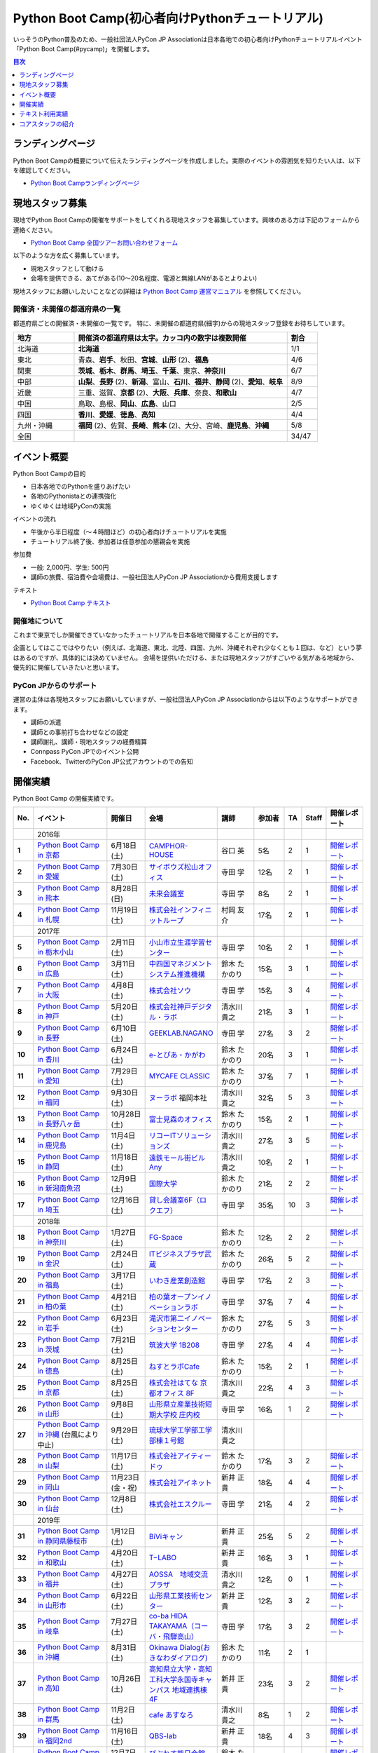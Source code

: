 ================================================
Python Boot Camp(初心者向けPythonチュートリアル)
================================================

.. image:: /_static/python-boot-camp-logo.png
   :width: 198
   :alt: Python Boot Camp ロゴ

いっそうのPython普及のため、一般社団法人PyCon JP Associationは日本各地での初心者向けPythonチュートリアルイベント「Python Boot Camp(#pycamp)」を開催します。

.. contents:: 目次
   :local:
   :depth: 1

ランディングページ
==================

Python Boot Campの概要について伝えたランディングページを作成しました。実際のイベントの雰囲気を知りたい人は、以下を確認してください。

- `Python Boot Campランディングページ <https://peraichi.com/landing_pages/view/pycamp>`_

現地スタッフ募集
================
現地でPython Boot Campの開催をサポートをしてくれる現地スタッフを募集しています。興味のある方は下記のフォームから連絡ください。

- `Python Boot Camp 全国ツアーお問い合わせフォーム`_

以下のような方を広く募集しています。

- 現地スタッフとして動ける
- 会場を提供できる、あてがある(10〜20名程度、電源と無線LANがあるとよりよい)

.. _Python Boot Camp 全国ツアーお問い合わせフォーム: https://docs.google.com/forms/d/1IANh21fievi_lyyQyL8II66RSxlVuHBdAhr05C1qv9c/viewform

現地スタッフにお願いしたいことなどの詳細は
`Python Boot Camp 運営マニュアル <https://pycamp.pycon.jp/organize/index.html>`_
を参照してください。

開催済・未開催の都道府県の一覧
------------------------------
都道府県ごとの開催済・未開催の一覧です。
特に、未開催の都道府県(細字)からの現地スタッフ登録をお待ちしています。

.. list-table::
   :header-rows: 1
   :widths: 20 70 10

   * - 地方
     - 開催済の都道府県は太字。カッコ内の数字は複数開催
     - 割合
   * - 北海道
     - **北海道**
     - 1/1
   * - 東北
     - 青森、**岩手**、秋田、**宮城**、**山形** (2)、**福島**
     - 4/6
   * - 関東
     - **茨城**、**栃木**、**群馬**、**埼玉**、**千葉**、東京、**神奈川**
     - 6/7
   * - 中部
     - **山梨**、**長野** (2)、**新潟**、富山、**石川**、**福井**、**静岡** (2)、**愛知**、**岐阜**
     - 8/9
   * - 近畿
     - 三重、滋賀、**京都** (2)、**大阪**、**兵庫**、奈良、**和歌山**
     - 4/7
   * - 中国
     - 鳥取、島根、**岡山**、**広島**、山口
     - 2/5
   * - 四国
     - **香川**、**愛媛**、**徳島**、**高知**
     - 4/4
   * - 九州・沖縄
     - **福岡** (2)、佐賀、**長崎**、**熊本** (2)、大分、宮崎、**鹿児島**、**沖縄**
     - 5/8
   * - 全国
     -
     - 34/47

イベント概要
============

Python Boot Campの目的

- 日本各地でのPythonを盛りあげたい
- 各地のPythonistaとの連携強化
- ゆくゆくは地域PyConの実施

イベントの流れ

- 午後から半日程度（〜４時間ほど）の初心者向けチュートリアルを実施
- チュートリアル終了後、参加者は任意参加の懇親会を実施

参加費

- 一般: 2,000円、学生: 500円
- 講師の旅費、宿泊費や会場費は、一般社団法人PyCon JP Associationから費用支援します

テキスト

- `Python Boot Camp テキスト <https://pycamp.pycon.jp/textbook/index.html>`_


開催地について
--------------

これまで東京でしか開催できていなかったチュートリアルを日本各地で開催することが目的です。

企画としてはここではやりたい（例えば、北海道、東北、北陸、四国、九州、沖縄それぞれ少なくとも１回は、など）という夢はあるのですが、具体的には決めていません。
会場を提供いただける、または現地スタッフがすごいやる気がある地域から、優先的に開催していきたいと思います。

PyCon JPからのサポート
----------------------
運営の主体は各現地スタッフにお願いしていますが、一般社団法人PyCon JP Associationからは以下のようなサポートができます。

- 講師の派遣
- 講師との事前打ち合わせなどの設定
- 講師謝礼、講師・現地スタッフの経費精算
- Connpass PyCon JPでのイベント公開
- Facebook、TwitterのPyCon JP公式アカウントのでの告知

開催実績
========
Python Boot Camp の開催実績です。

.. list-table::
   :header-rows: 1
   :widths: 3 20 10 18 10 8 4 4 10
   :stub-columns: 1

   * - No.
     - イベント
     - 開催日
     - 会場
     - 講師
     - 参加者
     - TA
     - Staff
     - 開催レポート
   * -
     - 2016年
     -
     -
     -
     -
     -
     -
     -
   * - 1
     - `Python Boot Camp in 京都 <https://pyconjp.connpass.com/event/33014/>`__
     - 6月18日(土)
     - `CAMPHOR- HOUSE <https://camph.net/>`_
     - 谷口 英
     - 5名
     - 2
     - 1
     - `開催レポート <https://pyconjp.blogspot.jp/2016/06/python-boot-camp-in-kyoto.html>`__
   * - 2
     - `Python Boot Camp in 愛媛 <https://pyconjp.connpass.com/event/34564/>`_
     - 7月30日(土)
     - `サイボウズ松山オフィス <http://cybozu.co.jp/company/info/map_tokyo.html#matsuyama>`_
     - 寺田 学
     - 12名
     - 2
     - 1
     - `開催レポート <https://pyconjp.blogspot.jp/2016/07/python-boot-camp-in.html>`__
   * - 3
     - `Python Boot Camp in 熊本 <https://pyconjp.connpass.com/event/36773/>`_
     - 8月28日(日)
     - `未来会議室 <http://mirai-k.or.jp/access/>`_
     - 寺田 学
     - 8名
     - 2
     - 1
     - `開催レポート <https://pyconjp.blogspot.jp/2016/08/python-boot-camp-in-kumamoto.html>`__
   * - 4
     - `Python Boot Camp in 札幌 <https://pyconjp.connpass.com/event/43134/>`_
     - 11月19日(土)
     - `株式会社インフィニットループ <http://www.infiniteloop.co.jp/special/room.php>`_
     - 村岡 友介
     - 17名
     - 2
     - 1
     - `開催レポート <https://pyconjp.blogspot.jp/2016/12/python-boot-camp-in-sapporo.html>`__
   * -
     - 2017年
     -
     -
     -
     -
     -
     -
     -
   * - 5
     - `Python Boot Camp in 栃木小山 <https://pyconjp.connpass.com/event/47757/>`_
     - 2月11日(土)
     - `小山市立生涯学習センター <http://www.oyama-gakushuucenter.jp/>`_
     - 寺田 学
     - 10名
     - 2
     - 1
     - `開催レポート <https://pyconjp.blogspot.jp/2017/02/python-boot-camp-in-tochigioyama.html>`__
   * - 6
     - `Python Boot Camp in 広島 <https://pyconjp.connpass.com/event/50095/>`_
     - 3月11日(土)
     - `中四国マネジメントシステム推進機構 <http://www.ms-kikoh.or.jp/>`_
     - 鈴木 たかのり
     - 15名
     - 3
     - 1
     - `開催レポート <https://pyconjp.blogspot.jp/2017/03/python-boot-camp-in-hiroshima.html>`__
   * - 7
     - `Python Boot Camp in 大阪 <https://pyconjp.connpass.com/event/52480/>`_
     - 4月8日(土)
     - `株式会社ソウ <https://sou-co.jp/>`_
     - 寺田 学
     - 15名
     - 3
     - 4
     - `開催レポート <https://pyconjp.blogspot.jp/2017/04/python-boot-camp-in.html>`__
   * - 8
     - `Python Boot Camp in 神戸 <https://pyconjp.connpass.com/event/55110/>`_
     - 5月20日(土)
     - `株式会社神戸デジタル・ラボ <http://www.kdl.co.jp/company/access/>`_
     - 清水川 貴之
     - 21名
     - 3
     - 1
     - `開催レポート <https://pyconjp.blogspot.jp/2017/05/python-boot-camp-in-kobe.html>`__
   * - 9
     - `Python Boot Camp in 長野 <https://pyconjp.connpass.com/event/55693/>`_
     - 6月10日(土)
     - `GEEKLAB.NAGANO <http://geeklab-nagano.com/>`_
     - 寺田 学
     - 27名
     - 3
     - 2
     - `開催レポート <https://pyconjp.blogspot.jp/2017/06/python-boot-camp-in-nagano.html>`__
   * - 10
     - `Python Boot Camp in 香川 <https://pyconjp.connpass.com/event/56141/>`_
     - 6月24日(土)
     - `e-とぴあ・かがわ <https://www.e-topia-kagawa.jp/>`_
     - 鈴木 たかのり
     - 20名
     - 3
     - 1
     - `開催レポート <https://pyconjp.blogspot.jp/2017/06/python-boot-camp-in-kagawa.html>`__
   * - 11
     - `Python Boot Camp in 愛知 <https://pyconjp.connpass.com/event/60165/>`_
     - 7月29日(土)
     - `MYCAFE CLASSIC <https://mycafe.jp/branch/mycafe-classic>`_
     - 鈴木 たかのり
     - 37名
     - 7
     - 1
     - `開催レポート <https://pyconjp.blogspot.jp/2017/08/python-boot-camp-in-aichi.html>`__
   * - 12
     - `Python Boot Camp in 福岡 <https://pyconjp.connpass.com/event/62769/>`_
     - 9月30日(土)
     - `ヌーラボ <https://nulab-inc.com/ja/>`_ 福岡本社
     - 清水川 貴之
     - 32名
     - 5
     - 3
     - `開催レポート <https://pyconjp.blogspot.jp/2017/10/python-boot-camp-in.html>`__
   * - 13
     - `Python Boot Camp in 長野八ヶ岳 <https://pyconjp.connpass.com/event/66747/>`_
     - 10月28日(土)
     - `富士見森のオフィス <http://www.morino-office.com/>`_
     - 鈴木 たかのり
     - 15名
     - 2
     - 1
     - `開催レポート <https://pyconjp.blogspot.jp/2017/11/python-boot-camp-in.html>`__
   * - 14
     - `Python Boot Camp in 鹿児島 <https://pyconjp.connpass.com/event/67709/>`_
     - 11月4日(土)
     - `リコーITソリューションズ <http://www.nangokubld.jp/center/access.html>`_
     - 清水川 貴之
     - 27名
     - 3
     - 5
     - `開催レポート <https://pyconjp.blogspot.jp/2017/11/pycamp-in-kagoshima-report.html>`__
   * - 15
     - `Python Boot Camp in 静岡 <https://pyconjp.connpass.com/event/67533/>`_
     - 11月18日(土)
     - `遠鉄モール街ビル Any <https://www.any-h.jp/>`_
     - 清水川 貴之
     - 10名
     - 2
     - 1
     - `開催レポート <https://pyconjp.blogspot.jp/2017/12/pycamp-in-shizuoka-report.html>`__
   * - 16
     - `Python Boot Camp in 新潟南魚沼 <https://pyconjp.connpass.com/event/69431/>`_
     - 12月9日(土)
     - `国際大学 <https://www.iuj.ac.jp/jp/>`_
     - 鈴木 たかのり
     - 21名
     - 2
     - 2
     - `開催レポート <https://pyconjp.blogspot.jp/2017/12/python-boot-camp-in-minamiuonuma-report.html>`__
   * - 17
     - `Python Boot Camp in 埼玉 <https://pyconjp.connpass.com/event/69433/>`_
     - 12月16日(土)
     - `貸し会議室6F（ロクエフ） <https://office6f.com>`_
     - 寺田 学
     - 35名
     - 10
     - 3
     - `開催レポート <https://pyconjp.blogspot.jp/2017/12/python-boot-camp-in-saitama.html>`__
   * -
     - 2018年
     -
     -
     -
     -
     -
     -
     -
   * - 18
     - `Python Boot Camp in 神奈川 <https://pyconjp.connpass.com/event/71908/>`_
     - 1月27日(土)
     - `FG-Space <https://www.fg-space.com/>`_
     - 鈴木 たかのり
     - 12名
     - 2
     - 2
     - `開催レポート <https://pyconjp.blogspot.jp/2018/02/python-boot-camp-in-kanagawa-report.html>`__
   * - 19
     - `Python Boot Camp in 金沢 <https://pyconjp.connpass.com/event/74767/>`_
     - 2月24日(土)
     - `ITビジネスプラザ武蔵 <http://www.bp-musashi.jp/>`_
     - 鈴木 たかのり
     - 26名
     - 5
     - 2
     - `開催レポート <https://pyconjp.blogspot.jp/2018/03/python-boot-camp-in-kanazawa-report.html>`__
   * - 20
     - `Python Boot Camp in 福島 <https://pyconjp.connpass.com/event/75923/>`_
     - 3月17日(土)
     - `いわき産業創造館 <http://iwaki-sansoukan.com/>`_
     - 寺田 学
     - 17名
     - 2
     - 3
     - `開催レポート <https://pyconjp.blogspot.jp/2018/03/python-boot-camp-in-fukushima-report.html>`__
   * - 21
     - `Python Boot Camp in 柏の葉 <https://pyconjp.connpass.com/event/81251/>`_
     - 4月21日(土)
     - `柏の葉オープンイノベーションラボ <http://kashiwanoha-smartcity.com/facility/koil.html>`_
     - 寺田 学
     - 37名
     - 7
     - 4
     - `開催レポート <http://pyconjp.blogspot.com/2018/06/pycamp-in-kashiwanoha-report.html>`__
   * - 22
     - `Python Boot Camp in 岩手 <https://pyconjp.connpass.com/event/86461/>`_
     - 6月23日(土)
     - `滝沢市第二イノベーションセンター <http://www.tiic.jp/>`_
     - 鈴木 たかのり
     - 27名
     - 5
     - 3
     - `開催レポート <https://pyconjp.blogspot.com/2018/07/pycamp-in-iwate-report.html>`__
   * - 23
     - `Python Boot Camp in 茨城 <https://pyconjp.connpass.com/event/89445/>`_
     - 7月21日(土)
     - `筑波大学 1B208 <https://www.tsukuba.ac.jp/>`_
     - 寺田 学
     - 27名
     - 4
     - 4
     - `開催レポート <https://pyconjp.blogspot.com/2018/08/pycamp-in-ibaraki-report.html>`__
   * - 24
     - `Python Boot Camp in 徳島 <https://pyconjp.connpass.com/event/87968/>`_
     - 8月25日(土)
     - `ねすとラボCafe <http://nest-lab.net/>`_
     - 鈴木 たかのり
     - 15名
     - 2
     - 1
     - `開催レポート <https://pyconjp.blogspot.com/2018/09/pycamp-in-tokushima-report.html>`__
   * - 25
     - `Python Boot Camp in 京都 <https://pyconjp.connpass.com/event/94170/>`__
     - 8月25日(土)
     - `株式会社はてな 京都オフィス 8F <http://hatenacorp.jp/information/outline>`_
     - 清水川 貴之
     - 22名
     - 4
     - 3
     - `開催レポート <https://pyconjp.blogspot.com/2018/09/pycamp-in-kyoto-report.html>`__
   * - 26
     - `Python Boot Camp in 山形 <https://pyconjp.connpass.com/event/89157/>`_
     - 9月8日(土)
     - `山形県立産業技術短期大学校 庄内校 <http://www.shonai-cit.ac.jp/>`_
     - 寺田 学
     - 16名
     - 1
     - 2
     - `開催レポート <https://pyconjp.blogspot.com/2018/10/python-boot-camp-in-yamagata.html>`__
   * - 27
     - `Python Boot Camp in 沖縄 <https://pyconjp.connpass.com/event/96844/>`__ (台風により中止)
     - 9月29日(土)
     - `琉球大学工学部工学部棟１号館 <https://ie.u-ryukyu.ac.jp/>`_
     - 清水川 貴之
     -
     -
     -
     -
   * - 28
     - `Python Boot Camp in 山梨 <https://pyconjp.connpass.com/event/103507/>`_
     - 11月17日(土)
     - `株式会社アイティードゥ <http://itdo.jp/company/access/>`_
     - 鈴木 たかのり
     - 17名
     - 3
     - 2
     - `開催レポート <https://pyconjp.blogspot.com/2018/12/pycamp-in-yamanashi-report.html>`__
   * - 29
     - `Python Boot Camp in 岡山 <https://pyconjp.connpass.com/event/103539/>`_
     - 11月23日(金・祝)
     - `株式会社アイネット <https://www.inet88.co.jp/>`_
     - 新井 正貴
     - 18名
     - 4
     - 4
     - `開催レポート <https://pyconjp.blogspot.com/2018/11/pycamp-in-okayama-report.html>`__
   * - 30
     - `Python Boot Camp in 仙台 <https://pyconjp.connpass.com/event/104080/>`_
     - 12月8日(土)
     - `株式会社エスクルー <http://s-crew.jpn.com/>`_
     - 寺田 学
     - 21名
     - 4
     - 2
     - `開催レポート <https://pyconjp.blogspot.com/2018/12/pycamp-in-sendai-report..html>`__
   * -
     - 2019年
     - 
     - 
     - 
     - 
     - 
     - 
     - 
   * - 31
     - `Python Boot Camp in 静岡県藤枝市 <https://pyconjp.connpass.com/event/106920/>`_
     - 1月12日(土)
     - `BiViキャン <https://www.bivicam.jp/>`_
     - 新井 正貴
     - 25名
     - 5
     - 2
     - `開催レポート <https://pyconjp.blogspot.com/2019/01/pycamp-in-fujieda-report.html>`__
   * - 32
     - `Python Boot Camp in 和歌山 <https://pyconjp.connpass.com/event/120116/>`_
     - 4月20日(土)
     - `T−LABO <https://tlabomisono.com/>`_
     - 新井 正貴
     - 16名
     - 3
     - 1
     - `開催レポート <https://pyconjp.blogspot.com/2019/05/python-boot-camp-in-wakayama.html>`__
   * - 33
     - `Python Boot Camp in 福井 <https://pyconjp.connpass.com/event/119978/>`_
     - 4月27日(土)
     - `AOSSA　地域交流プラザ <http://www.kouryu.fukui.jp/?page_id=14>`_
     - 清水川 貴之
     - 12名
     - 0
     - 1
     - `開催レポート <https://pyconjp.blogspot.com/2019/05/pycamp-in-fukui-report.html>`__
   * - 34
     - `Python Boot Camp in 山形市 <https://pyconjp.connpass.com/event/130348/>`_
     - 6月22日(土)
     - `山形県工業技術センター <http://www.yrit.pref.yamagata.jp/>`_
     - 新井 正貴
     - 12名
     - 3
     - 2
     - `開催レポート <https://pyconjp.blogspot.com/2019/06/pycamp-in-yamagata-shi.html>`__
   * - 35
     - `Python Boot Camp in 岐阜 <https://pyconjp.connpass.com/event/134229/>`_
     - 7月27日(土)
     - `co-ba HIDA TAKAYAMA（コーバ・飛騨高山） <https://co-ba.net/hidatakayama/>`_
     - 寺田 学
     - 17名
     - 3
     - 2
     - `開催レポート <https://pyconjp.blogspot.com/2019/07/python-boot-camp-ingifu.html>`__
   * - 36
     - `Python Boot Camp in 沖縄 <https://pyconjp.connpass.com/event/139247/>`__
     - 8月31日(土)
     - `Okinawa Dialog(おきなわダイアログ) <http://okinawadialog.com/about/>`_
     - 鈴木 たかのり
     - 11名
     - 2
     - 1
     -
   * - 37
     - `Python Boot Camp in 高知 <https://pyconjp.connpass.com/event/143287/>`__
     - 10月26日(土)
     - `高知県立大学・高知工科大学永国寺キャンパス 地域連携棟4F <https://www.kocopla.jp/access/>`_
     - 新井 正貴
     - 23名
     - 3
     - 2
     - `開催レポート <https://pyconjp.blogspot.com/2019/11/pycon-boot-camp-in-kochi.html>`__
   * - 38
     - `Python Boot Camp in 群馬 <https://pyconjp.connpass.com/event/143290/>`__
     - 11月2日(土)
     - `cafe あすなろ <http://cafe-asunaro.com/>`_
     - 清水川 貴之
     - 8名
     - 1
     - 2
     - `開催レポート <https://pyconjp.blogspot.com/2019/11/python-boot-camp-in-gunma.html>`_
   * - 39
     - `Python Boot Camp in 福岡2nd <https://pyconjp.connpass.com/event/143786/>`__
     - 11月16日(土)
     - `QBS-lab <https://www.qdenbs.com/news/archives/26.html>`_
     - 新井 正貴
     - 18名
     - 4
     - 3
     - `開催レポート <https://pyconjp.blogspot.com/2019/12/pycamp-in-fukuoka2nd-report.html>`__
   * - 40
     - `Python Boot Camp in 熊本 <https://pyconjp.connpass.com/event/143197/>`__
     - 12月7日(土)
     - `びぶれす熊日会館 Innovation Studio <https://bista.kumanichi.com/>`_
     - 鈴木 たかのり
     - 15名
     - 2
     - 3
     - `開催レポート <https://pyconjp.blogspot.com/2019/12/pycamp-in-kumamoto2nd-report.html>`__
   * -
     - 2020年
     -
     -
     -
     -
     -
     -
     -
   * - 41
     - `Python Boot Camp in 長崎 <https://pyconjp.connpass.com/event/158803/>`__
     - 2月8日(土)
     - `ミライON図書館 <https://miraionlibrary.jp/>`_
     - 寺田 学
     - 18名
     - 4
     - 1
     - `開催レポート <https://pyconjp.blogspot.com/2020/03/python-boot-camp-in-nagasaki.html>`__
   * - 42
     - `Python Boot Camp in 福島県郡山市 <https://pyconjp.connpass.com/event/159583/>`__ (新型コロナウイルスの影響により中止)
     - 3月14日(土)
     - `市民交流プラザ 第３会議室 <http://www.big-i.co.jp/>`_
     - 清水川 貴之
     - 25名(予定)
     - 7
     - 5
     -

Python Boot Camp Map
--------------------

.. raw:: html

   <iframe src="https://www.google.com/maps/d/u/0/embed?mid=1UnriKXo-ZgqOELpMqZz3g3l7Yws" width="640" height="640"></iframe>

テキスト利用実績
================
`Python Boot Camp のテキスト <https://pycamp.pycon.jp/textbook/index.html>`_ を利用した勉強会の実績です。

* 2016年8月6日(土) `Python Boot Camp for ishiilab <http://hr-sano.net/blog/2016/08/08/python-boot-camp-for-ishiilab/>`_
* 2017年4月16日(日) `尾道Python3入門勉強会(もくもく会) <https://onomiti-frontend.connpass.com/event/52409/>`_
* 2017年8月26日(土) `オトナのPython Boot Camp@未来会議室 <https://otona.connpass.com/event/62537/>`_ (`開催報告ブログ <http://otona.pro/post/20170826python/>`_)
* 2017年12月6日(水) `文教大学「初めてのPython」 <https://blog.freegufo.com/page/118>`_
* 2018年6月9日(土) `オトナのPython Boot Camp@未来会議室 #2 <https://otona.connpass.com/event/86094/>`_

Python Boot Camp のテキストを利用したイベントがあったら、ぜひこのページで紹介させてください。下記のフォームから連絡をお願いします。

* `Python Boot Campのテキスト利用実績登録フォーム <https://docs.google.com/forms/d/e/1FAIpQLSdjqaZMSNQbDRGajkFYiYK2H6Q6NHwCl4oKI7SmO7ykLVQW5w/viewform>`_

コアスタッフの紹介
==================
Python Boot Campの現地での開催をサポートするコアスタッフです。

筒井 隆次(Ryuji Tsutsui)
------------------------
.. image:: /_static/ryu22e.jpg

`株式会社クレジットエンジン <https://www.creditengine.jp/>`_ 所属

Pythonを学んだのは2011年ごろ。その前はJava・PHPメインだったが、書きやすさが気に入って今では一番のお気に入りになっている。
現在は自社サービスをDjangoで開発している。

PyCon APAC 2013・PyCon JP 2014のスタッフ。この頃一緒にスタッフをやっていた人から、2016年にPython Boot Campの立ち上げの話を聞き、「面白そう！」と思ってコアスタッフになった。

Google Cloud Platformのユーザーグループ `GCPUG Shonan <https://gcpug-shonan.connpass.com/>`_ スタッフ、Python Boot Camp in 神奈川参加者が立ち上げたPythonコミュニティ `Shonan.py <https://shonan-py.connpass.com/>`_ スタッフとしても活動している。

* Twitterアカウント: `@ryu22e <https://twitter.com/ryu22e>`_
* Blog: `ryu22eBlog <https://ryu22e.org/>`_

小林智博(Tomohiro Kobayashi)
-----------------------------
.. image:: /_static/kobatomo.png

Pythonは、機械学習を学ぶ際に利用したのがきっかけで使い始める。
2017年3月:はじめてのPythonはプロから学ぶのが最速と考え、Python Boot Camp in 広島 に参加。
2017年6月:地元でのPython仲間発掘のため、Python Boot Camp in 香川 の現地スタッフとして手をあげる。
2018年2月:たかのりさんが発案した日本各地でPythonの輪を広げる活動「Python Boot Camp」に巻き込まれてみたいとおもいコアスタッフとなる。

Python Boot Camp in 香川 開催後に立ち上げたPythonコミュニティ `UDONPy <https://udonpy.connpass.com/>`_ スタッフ、四国でAgileを学び合い、実践を共有するためのコミュニティ `Agile459 <https://agile459.connpass.com/>`_ スタッフ、としても活動している。

* Twitterアカウント: `@kobatomo3H <https://twitter.com/kobatomo3H>`_

鈴木たかのり(Takanori Suzuki)
-----------------------------
.. image:: /_static/takanori.jpg

一般社団法人PyCon JP Association副代表理事、 `株式会社ビープラウド <http://www.beproud.jp/>`_ 所属

部内のサイトを作るためにZope/Ploneと出会い、その後必要にかられてPythonを使い始める。PyCon JPでは2011年1月のPyCon mini JPからスタッフとして活動し、2014年-2016年のPyCon JP座長。
他の主な活動は、 `Pythonボルダリング部(#kabepy) <http://kabepy.connpass.com/>`_ 部長、 `Python mini Hack-a-thon(#pyhack) <http://pyhack.connpass.com/>`_ 主催など。

Python Boot Campの発案者で、各地に講師としても参加している。現地のクラフトビールを飲んで帰るのが楽しみ。
